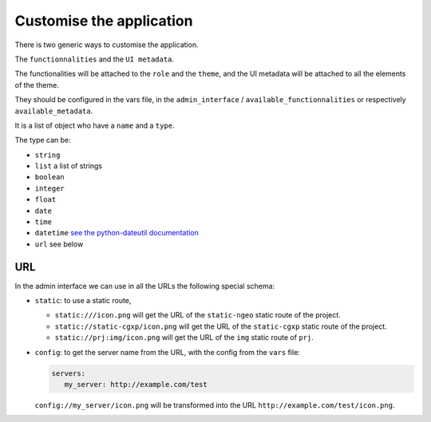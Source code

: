 .. _integrator_customise:

=========================
Customise the application
=========================

There is two generic ways to customise the application.

The ``functionnalities`` and the ``UI metadata``.

The functionalities will be attached to the ``role`` and the ``theme``,
and the UI metadata will be attached to all the elements of the theme.

They should be configured in the vars file, in the ``admin_interface`` /
``available_functionnalities`` or respectively ``available_metadata``.

It is a list of object who have a ``name`` and a ``type``.

The type can be:

* ``string``
* ``list`` a list of strings
* ``boolean``
* ``integer``
* ``float``
* ``date``
* ``time``
* ``datetime`` `see the python-dateutil documentation <http://labix.org/python-dateutil#head-b95ce2094d189a89f80f5ae52a05b4ab7b41af47>`_
* ``url`` see below

URL
---

In the admin interface we can use in all the URLs the following special schema:

* ``static``: to use a static route,

  * ``static:///icon.png`` will get the URL of the ``static-ngeo`` static route of the project.
  * ``static://static-cgxp/icon.png`` will get the URL of the ``static-cgxp`` static route of the project.
  * ``static://prj:img/icon.png`` will get the URL of the ``img`` static route of ``prj``.

* ``config``: to get the server name from the URL, with the config from the ``vars`` file:

  .. code:: yaml

     servers:
        my_server: http://example.com/test

  ``config://my_server/icon.png`` will be transformed into
  the URL ``http://example.com/test/icon.png``.
